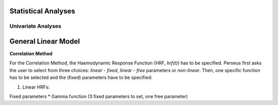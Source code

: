 Statistical Analyses
====================

.. _Statistical analyses:

Univariate Analyses
-------------------

General Linear Model
=====================

**Correlation Method**
 
For the Correlation Method, the Haemodynamic Response Function (HRF,
*hrf(t)*) has to be specified. Perseus first asks the user to select from three
choices: *linear - fixed*, *linear - free* parameters or *non-linear*. Then, one specific
function has to be selected and the (fixed) parameters have to be specified:

#. Linear HRFs:

Fixed parameters
* Gamma function (3 fixed parameters to set, one free parameter)

  
